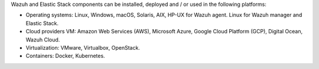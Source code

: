 .. Copyright (C) 2019 Wazuh, Inc.

Wazuh and Elastic Stack components can be installed, deployed and / or used in the following platforms:

* Operating systems: Linux, Windows, macOS, Solaris, AIX, HP-UX for Wazuh agent. Linux for Wazuh manager and Elastic Stack.
* Cloud providers VM: Amazon Web Services (AWS), Microsoft Azure, Google Cloud Platform (GCP), Digital Ocean, Wazuh Cloud.
* Virtualization: VMware, Virtualbox, OpenStack.
* Containers: Docker, Kubernetes.

.. End of file
